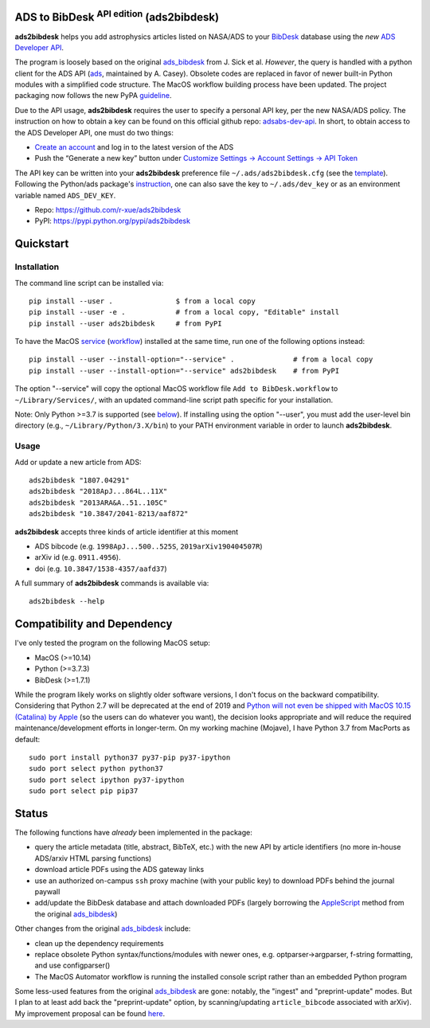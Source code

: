 ADS to BibDesk  :sup:`API edition`    (ads2bibdesk)
==============================================================

**ads2bibdesk** helps you add astrophysics articles listed on NASA/ADS to your `BibDesk <https://bibdesk.sourceforge.io>`_ database using the *new* `ADS Developer API <http://adsabs.github.io/help/api/>`_.

The program is loosely based on the original `ads_bibdesk <https://github.com/jonathansick/ads_bibdesk>`_ from J. Sick et al.
*However*, the query is handled with a python client for the ADS API (`ads <http://ads.readthedocs.io>`_, maintained by A. Casey).
Obsolete codes are replaced in favor of newer built-in Python modules with a simplified code structure.
The MacOS workflow building process have been updated.
The project packaging now follows the new PyPA `guideline <https://packaging.python.org/tutorials/packaging-projects>`_.

Due to the API usage, **ads2bibdesk** requires the user to specify a personal API key, per the new NASA/ADS policy.
The instruction on how to obtain a key can be found on this official github repo: `adsabs-dev-api <https://github.com/adsabs/adsabs-dev-api>`_.
In short, to obtain access to the ADS Developer API, one must do two things:

- `Create an account <https://ui.adsabs.harvard.edu/user/account/register>`_ and log in to the latest version of the ADS
- Push the “Generate a new key” button under `Customize Settings -> Account Settings -> API Token <https://ui.adsabs.harvard.edu/user/settings/token>`_

The API key can be written into your **ads2bibdesk** preference file ``~/.ads/ads2bibdesk.cfg`` (see the `template <https://github.com/r-xue/ads2bibdesk/blob/master/ads2bibdesk.cfg.default>`_).
Following the Python/ads package's `instruction <http://ads.readthedocs.io>`_, one can also save the key to ``~/.ads/dev_key`` or as an environment variable named ``ADS_DEV_KEY``.


* Repo: https://github.com/r-xue/ads2bibdesk
* PyPI: https://pypi.python.org/pypi/ads2bibdesk

Quickstart
============

Installation
~~~~~~~~~~~~
The command line script can be installed via::

    pip install --user .               $ from a local copy 
    pip install --user -e .            # from a local copy, "Editable" install
    pip install --user ads2bibdesk     # from PyPI  
    
To have the MacOS `service <https://support.apple.com/guide/mac-help/use-services-in-apps-mchlp1012/10.14/mac/10.14>`_ (`workflow <https://support.apple.com/guide/automator/create-a-workflow-aut7cac58839/mac>`_) installed at the same time, run one of the following options instead::

    pip install --user --install-option="--service" .              # from a local copy
    pip install --user --install-option="--service" ads2bibdesk    # from PyPI

The option "--service" will copy the optional MacOS workflow file ``Add to BibDesk.workflow`` to ``~/Library/Services/``, with an updated command-line script path specific for your installation.

Note: Only Python >=3.7 is supported (see below_). If installing using the option "--user", you must add the user-level bin directory (e.g., ``~/Library/Python/3.X/bin``) to your PATH environment variable in order to launch **ads2bibdesk**.


Usage
~~~~~

Add or update a new article from ADS::

    ads2bibdesk "1807.04291"
    ads2bibdesk "2018ApJ...864L..11X"
    ads2bibdesk "2013ARA&A..51..105C"
    ads2bibdesk "10.3847/2041-8213/aaf872"

**ads2bibdesk** accepts three kinds of article identifier at this moment

- ADS bibcode (e.g. ``1998ApJ...500..525S``, ``2019arXiv190404507R``)
- arXiv id (e.g. ``0911.4956``).
- doi (e.g. ``10.3847/1538-4357/aafd37``)

A full summary of **ads2bibdesk** commands is available via::

    ads2bibdesk --help


Compatibility and Dependency
============================
.. _below:

I've only tested the program on the following MacOS setup:

* MacOS (>=10.14)
* Python (>=3.7.3)
* BibDesk (>=1.7.1)

While the program likely works on slightly older software versions, I don't focus on the backward compatibility.
Considering that Python 2.7 will be deprecated at the end of 2019 and `Python will not even be shipped with MacOS 10.15 (Catalina) by Apple <https://developer.apple.com/documentation/macos_release_notes/macos_catalina_10_15_beta_2_release_notes>`_ (so the users can do whatever you want), the decision looks appropriate and will reduce the required maintenance/development efforts in longer-term.
On my working machine (Mojave), I have Python 3.7 from MacPorts as default::

    sudo port install python37 py37-pip py37-ipython
    sudo port select python python37
    sudo port select ipython py37-ipython
    sudo port select pip pip37

Status
==============================

The following functions have *already* been implemented in the package:

- query the article metadata (title, abstract, BibTeX, etc.) with the new API by article identifiers (no more in-house ADS/arxiv HTML parsing functions)
- download article PDFs using the ADS gateway links
- use an authorized on-campus ``ssh`` proxy machine (with your public key) to download PDFs behind the journal paywall
- add/update the BibDesk database and attach downloaded PDFs (largely borrowing the `AppleScript <https://en.wikipedia.org/wiki/AppleScript>`_ method from the original `ads_bibdesk <https://github.com/jonathansick/ads_bibdesk>`_)

Other changes from the original `ads_bibdesk <https://github.com/jonathansick/ads_bibdesk>`_ include:

- clean up the dependency requirements 
- replace obsolete Python syntax/functions/modules with newer ones, e.g. optparser->argparser, f-string formatting, and use configparser()
- The MacOS Automator workflow is running the installed console script rather than an embedded Python program

Some less-used features from the original `ads_bibdesk <https://github.com/jonathansick/ads_bibdesk>`_ are gone: notably, the "ingest" and "preprint-update" modes.
But I plan to at least add back the "preprint-update" option, by scanning/updating ``article_bibcode`` associated with arXiv). My improvement proposal can be found `here <https://github.com/r-xue/ads2bibdesk/labels/enhancement>`_.
